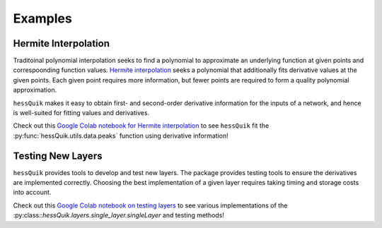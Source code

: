 Examples
========

Hermite Interpolation
---------------------

Traditoinal polynomial interpolation seeks to find a polynomial to approximate an underlying function at given points and correspoonding function values.
`Hermite interpolation`_ seeks a polynomial that additionally fits derivative values at the given points.
Each given point requires more information, but fewer points are required to form a quality polynomial approximation.

``hessQuik`` makes it easy to obtain first- and second-order derivative information for the inputs of a network,
and hence is well-suited for fitting values and derivatives.

Check out this `Google Colab notebook for Hermite interpolation`_ to see ``hessQuik`` fit the :py:func:`hessQuik.utils.data.peaks` function using derivative information!

.. _Google Colab notebook for Hermite interpolation: https://colab.research.google.com/github/elizabethnewman/hessQuik/blob/main/hessQuik/examples/hessQuikPeaksHermiteInterpolation.ipynb
.. _Hermite interpolation: https://en.wikipedia.org/wiki/Hermite_interpolation

Testing New Layers
------------------

``hessQuik`` provides tools to develop and test new layers.
The package provides testing tools to ensure the derivatives are implemented correctly.
Choosing the best implementation of a given layer requires taking timing and storage costs into account.

Check out this `Google Colab notebook on testing layers`_ to see various implementations of the :py:class::`hessQuik.layers.single_layer.singleLayer` and testing methods!

.. _Google Colab notebook on testing layers: https://colab.research.google.com/github/elizabethnewman/hessQuik/blob/main/hessQuik/examples/hessQuikSingleLayerTutorial.ipynb



